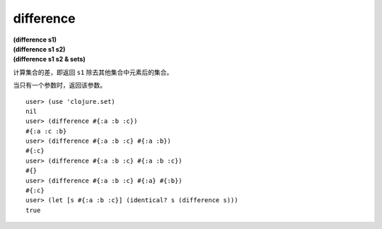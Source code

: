 difference
---------

| **(difference s1)**
| **(difference s1 s2)**
| **(difference s1 s2 & sets)**

计算集合的差，即返回 ``s1`` 除去其他集合中元素后的集合。

当只有一个参数时，返回该参数。

::

    user> (use 'clojure.set)
    nil
    user> (difference #{:a :b :c})
    #{:a :c :b}
    user> (difference #{:a :b :c} #{:a :b})
    #{:c}
    user> (difference #{:a :b :c} #{:a :b :c})
    #{}
    user> (difference #{:a :b :c} #{:a} #{:b})
    #{:c}
    user> (let [s #{:a :b :c}] (identical? s (difference s)))
    true
